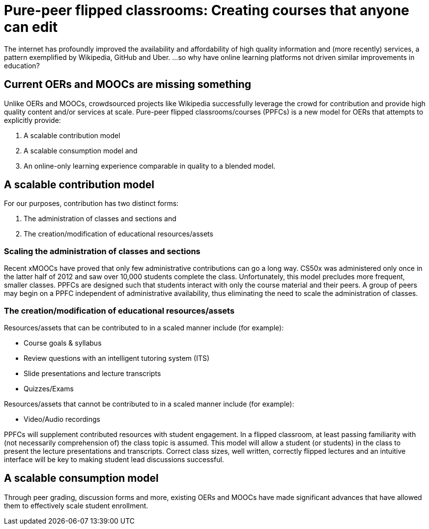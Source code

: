 = Pure-peer flipped classrooms: Creating courses that anyone can edit

The internet has profoundly improved the availability and affordability of high quality information and (more recently) services, a pattern exemplified by Wikipedia, GitHub and Uber. ...so why have online learning platforms not driven similar improvements in education?

== Current OERs and MOOCs are missing something
Unlike OERs and MOOCs, crowdsourced projects like Wikipedia successfully leverage the crowd for contribution and provide high quality content and/or services at scale. Pure-peer flipped classrooms/courses (PPFCs) is a new model for OERs that attempts to explicitly provide:

 . A scalable contribution model
 . A scalable consumption model and
 . An online-only learning experience comparable in quality to a blended model.  

== A scalable contribution model
For our purposes, contribution has two distinct forms:

 . The administration of classes and sections and
 . The creation/modification of educational resources/assets

=== Scaling the administration of classes and sections
Recent xMOOCs have proved that only few administrative contributions can go a long way. CS50x was administered only once in the latter half of 2012 and saw over 10,000 students complete the class. Unfortunately, this model precludes more frequent, smaller classes.
PPFCs are designed such that students interact with only the course material and their peers. A group of peers may begin on a PPFC independent of administrative availability, thus eliminating the need to scale the administration of classes.

=== The creation/modification of educational resources/assets
Resources/assets that can be contributed to in a scaled manner include (for example):

 * Course goals & syllabus
 * Review questions with an intelligent tutoring system (ITS)
 * Slide presentations and lecture transcripts
 * Quizzes/Exams

Resources/assets that cannot be contributed to in a scaled manner include (for example):

 * Video/Audio recordings

PPFCs will supplement contributed resources with student engagement. In a flipped classroom, at least passing familiarity with (not necessarily comprehension of) the class topic is assumed. This model will allow a student (or students) in the class to present the lecture presentations and transcripts. Correct class sizes, well written, correctly flipped lectures and an intuitive interface will be key to making student lead discussions successful.

== A scalable consumption model
Through peer grading, discussion forms and more, existing OERs and MOOCs have made significant advances that have allowed them to effectively scale student enrollment. 